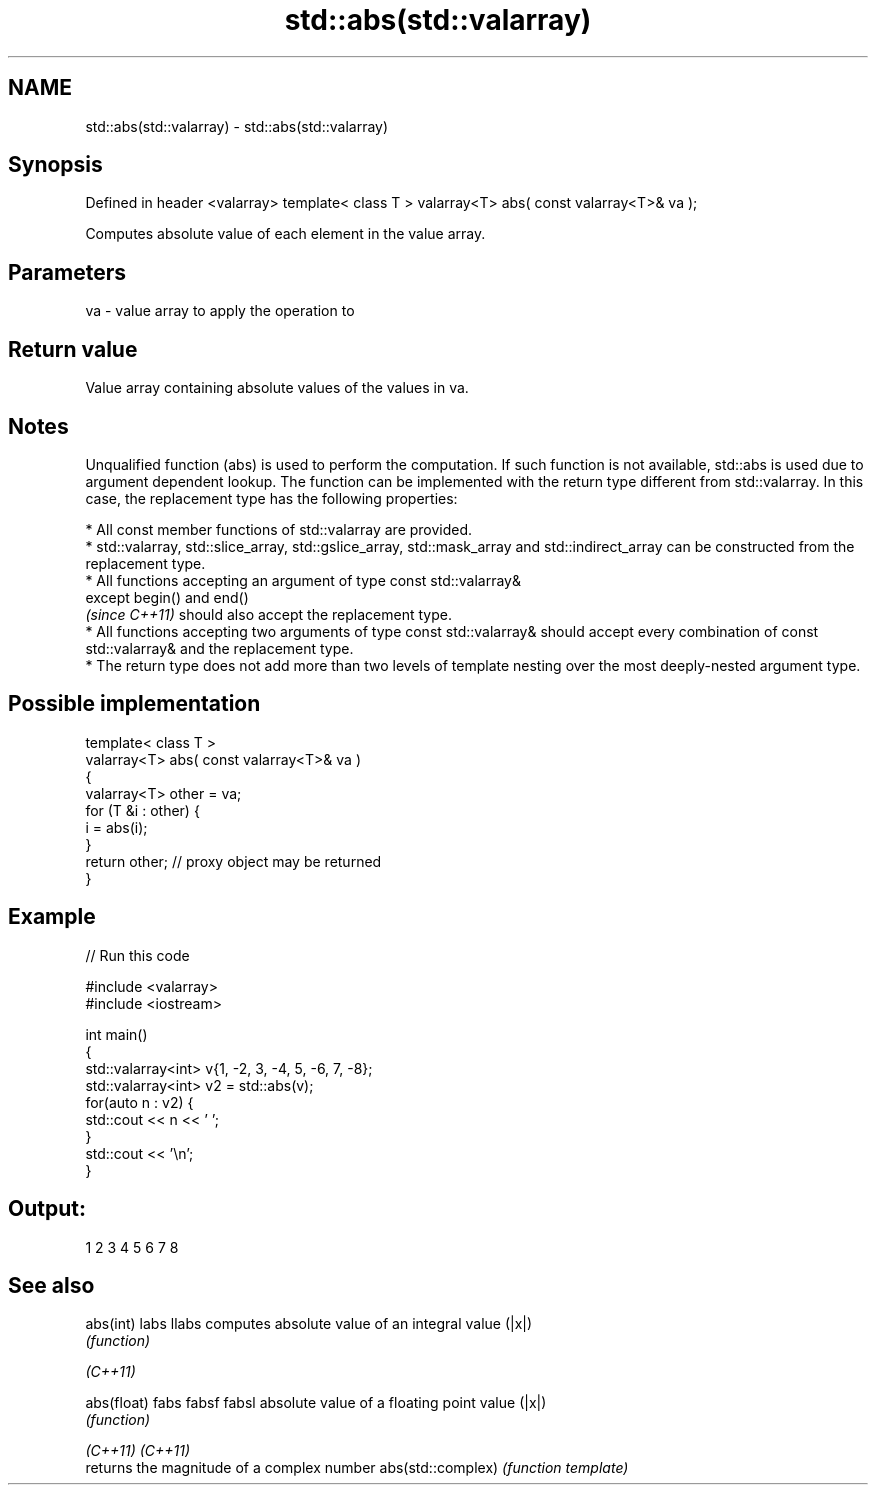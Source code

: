 .TH std::abs(std::valarray) 3 "2020.03.24" "http://cppreference.com" "C++ Standard Libary"
.SH NAME
std::abs(std::valarray) \- std::abs(std::valarray)

.SH Synopsis

Defined in header <valarray>
template< class T >
valarray<T> abs( const valarray<T>& va );

Computes absolute value of each element in the value array.

.SH Parameters


va - value array to apply the operation to


.SH Return value

Value array containing absolute values of the values in va.

.SH Notes

Unqualified function (abs) is used to perform the computation. If such function is not available, std::abs is used due to argument dependent lookup.
The function can be implemented with the return type different from std::valarray. In this case, the replacement type has the following properties:


      * All const member functions of std::valarray are provided.
      * std::valarray, std::slice_array, std::gslice_array, std::mask_array and std::indirect_array can be constructed from the replacement type.
      * All functions accepting an argument of type const std::valarray&
        except begin() and end()
        \fI(since C++11)\fP should also accept the replacement type.
      * All functions accepting two arguments of type const std::valarray& should accept every combination of const std::valarray& and the replacement type.
      * The return type does not add more than two levels of template nesting over the most deeply-nested argument type.



.SH Possible implementation



  template< class T >
  valarray<T> abs( const valarray<T>& va )
  {
      valarray<T> other = va;
      for (T &i : other) {
          i = abs(i);
      }
      return other; // proxy object may be returned
  }



.SH Example


// Run this code

  #include <valarray>
  #include <iostream>

  int main()
  {
      std::valarray<int> v{1, -2, 3, -4, 5, -6, 7, -8};
      std::valarray<int> v2 = std::abs(v);
      for(auto n : v2) {
          std::cout << n << ' ';
      }
      std::cout << '\\n';
  }

.SH Output:

  1 2 3 4 5 6 7 8


.SH See also



abs(int)
labs
llabs             computes absolute value of an integral value (|x|)
                  \fI(function)\fP


\fI(C++11)\fP

abs(float)
fabs
fabsf
fabsl             absolute value of a floating point value (|x|)
                  \fI(function)\fP


\fI(C++11)\fP
\fI(C++11)\fP
                  returns the magnitude of a complex number
abs(std::complex) \fI(function template)\fP




